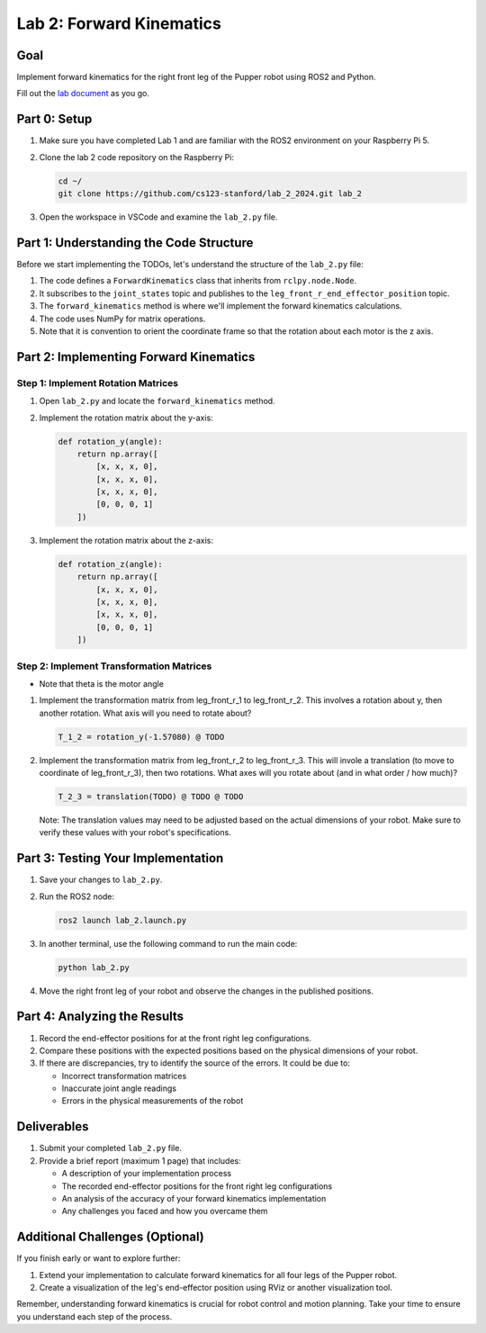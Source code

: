 Lab 2: Forward Kinematics
=========================

Goal
----
Implement forward kinematics for the right front leg of the Pupper robot using ROS2 and Python.

Fill out the `lab document <https://docs.google.com/document/d/1uAoTIHvAqEqXTPVWyHrLkuw0ZJ24BPCPn_Q6XIztvR0/edit?usp=sharing>`_ as you go.

Part 0: Setup
-------------

1. Make sure you have completed Lab 1 and are familiar with the ROS2 environment on your Raspberry Pi 5.

2. Clone the lab 2 code repository on the Raspberry Pi:

   .. code-block:: bash

      cd ~/
      git clone https://github.com/cs123-stanford/lab_2_2024.git lab_2

3. Open the workspace in VSCode and examine the ``lab_2.py`` file.

Part 1: Understanding the Code Structure
----------------------------------------

Before we start implementing the TODOs, let's understand the structure of the ``lab_2.py`` file:

1. The code defines a ``ForwardKinematics`` class that inherits from ``rclpy.node.Node``.
2. It subscribes to the ``joint_states`` topic and publishes to the ``leg_front_r_end_effector_position`` topic.
3. The ``forward_kinematics`` method is where we'll implement the forward kinematics calculations.
4. The code uses NumPy for matrix operations.
5. Note that it is convention to orient the coordinate frame so that the rotation about each motor is the z axis.

Part 2: Implementing Forward Kinematics
---------------------------------------

Step 1: Implement Rotation Matrices
^^^^^^^^^^^^^^^^^^^^^^^^^^^^^^^^^^^

1. Open ``lab_2.py`` and locate the ``forward_kinematics`` method.

2. Implement the rotation matrix about the y-axis:

   .. code-block:: python

      def rotation_y(angle):
          return np.array([
              [x, x, x, 0],
              [x, x, x, 0],
              [x, x, x, 0],
              [0, 0, 0, 1]
          ])

3. Implement the rotation matrix about the z-axis:

   .. code-block:: python

      def rotation_z(angle):
          return np.array([
              [x, x, x, 0],
              [x, x, x, 0],
              [x, x, x, 0],
              [0, 0, 0, 1]
          ])

Step 2: Implement Transformation Matrices
^^^^^^^^^^^^^^^^^^^^^^^^^^^^^^^^^^^^^^^^^

* Note that theta is the motor angle

1. Implement the transformation matrix from leg_front_r_1 to leg_front_r_2. This involves a rotation about y, then another rotation. What axis will you need to rotate about?

   .. code-block:: python

      T_1_2 = rotation_y(-1.57080) @ TODO

2. Implement the transformation matrix from leg_front_r_2 to leg_front_r_3. This will invole a translation (to move to coordinate of leg_front_r_3), then two rotations. What axes will you rotate about (and in what order / how much)?

   .. code-block:: python

      T_2_3 = translation(TODO) @ TODO @ TODO

   Note: The translation values may need to be adjusted based on the actual dimensions of your robot. Make sure to verify these values with your robot's specifications.

Part 3: Testing Your Implementation
-----------------------------------

1. Save your changes to ``lab_2.py``.

2. Run the ROS2 node:

   .. code-block:: bash

      ros2 launch lab_2.launch.py

3. In another terminal, use the following command to run the main code:

   .. code-block:: bash

      python lab_2.py

4. Move the right front leg of your robot and observe the changes in the published positions.

Part 4: Analyzing the Results
-----------------------------

1. Record the end-effector positions for at the front right leg configurations.

2. Compare these positions with the expected positions based on the physical dimensions of your robot.

3. If there are discrepancies, try to identify the source of the errors. It could be due to:
   
   - Incorrect transformation matrices
   - Inaccurate joint angle readings
   - Errors in the physical measurements of the robot

Deliverables
------------

1. Submit your completed ``lab_2.py`` file.

2. Provide a brief report (maximum 1 page) that includes:
   
   - A description of your implementation process
   - The recorded end-effector positions for the front right leg configurations
   - An analysis of the accuracy of your forward kinematics implementation
   - Any challenges you faced and how you overcame them

Additional Challenges (Optional)
--------------------------------

If you finish early or want to explore further:

1. Extend your implementation to calculate forward kinematics for all four legs of the Pupper robot.
2. Create a visualization of the leg's end-effector position using RViz or another visualization tool.

Remember, understanding forward kinematics is crucial for robot control and motion planning. Take your time to ensure you understand each step of the process.
